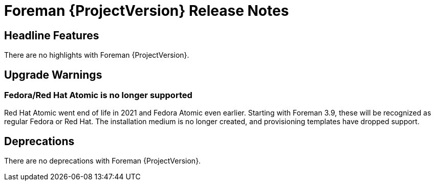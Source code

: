 [id="foreman-release-notes"]
= Foreman {ProjectVersion} Release Notes

[id="foreman-headline-features"]
== Headline Features

There are no highlights with Foreman {ProjectVersion}.

[id="foreman-upgrade-warnings"]
== Upgrade Warnings

// If this section would be empty otherwise, uncomment the following line:
// There are no upgrade warnings with Foreman {ProjectVersion}.

=== Fedora/Red Hat Atomic is no longer supported

Red Hat Atomic went end of life in 2021 and Fedora Atomic even earlier.
Starting with Foreman 3.9, these will be recognized as regular Fedora or Red Hat.
The installation medium is no longer created, and provisioning templates have dropped support.

[id="foreman-deprecations"]
== Deprecations

There are no deprecations with Foreman {ProjectVersion}.
